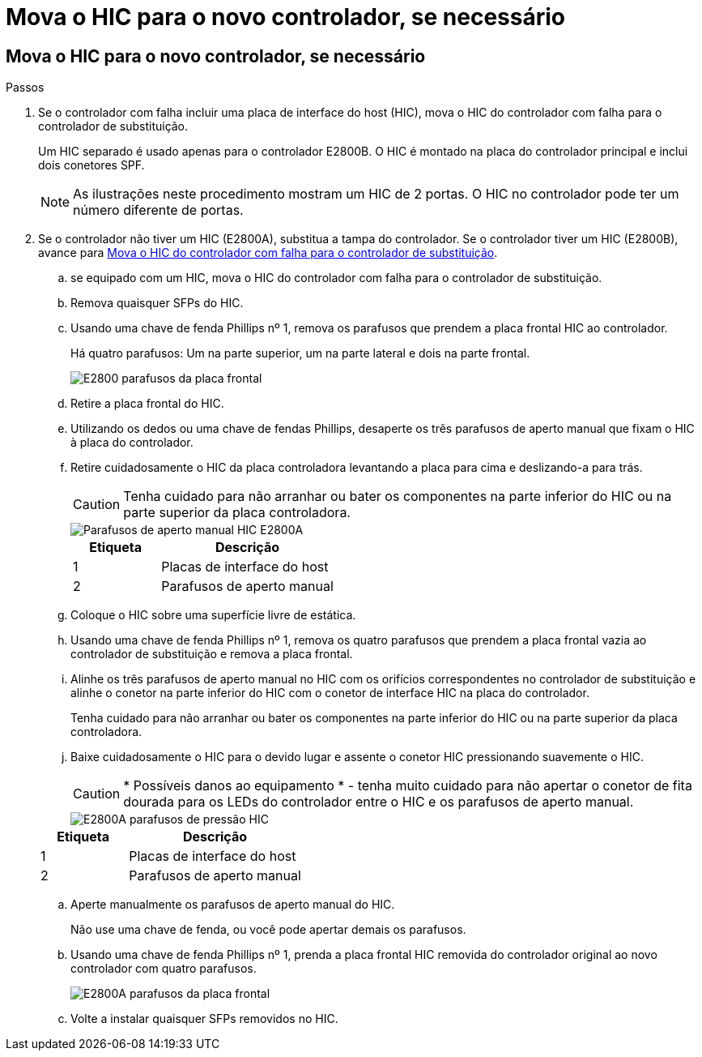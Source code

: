 = Mova o HIC para o novo controlador, se necessário
:allow-uri-read: 




== Mova o HIC para o novo controlador, se necessário

.Passos
. Se o controlador com falha incluir uma placa de interface do host (HIC), mova o HIC do controlador com falha para o controlador de substituição.
+
Um HIC separado é usado apenas para o controlador E2800B. O HIC é montado na placa do controlador principal e inclui dois conetores SPF.

+

NOTE: As ilustrações neste procedimento mostram um HIC de 2 portas. O HIC no controlador pode ter um número diferente de portas.

. Se o controlador não tiver um HIC (E2800A), substitua a tampa do controlador. Se o controlador tiver um HIC (E2800B), avance para <<move_the_HIC_to_the_replacement_controller,Mova o HIC do controlador com falha para o controlador de substituição>>.
+
.. [[Move_the_HIC_to_the_replacement_controller]]se equipado com um HIC, mova o HIC do controlador com falha para o controlador de substituição.
.. Remova quaisquer SFPs do HIC.
.. Usando uma chave de fenda Phillips nº 1, remova os parafusos que prendem a placa frontal HIC ao controlador.
+
Há quatro parafusos: Um na parte superior, um na parte lateral e dois na parte frontal.

+
image::../media/28_dwg_e2800_hic_faceplace_screws_maint-e2800.png[E2800 parafusos da placa frontal]

.. Retire a placa frontal do HIC.
.. Utilizando os dedos ou uma chave de fendas Phillips, desaperte os três parafusos de aperto manual que fixam o HIC à placa do controlador.
.. Retire cuidadosamente o HIC da placa controladora levantando a placa para cima e deslizando-a para trás.
+

CAUTION: Tenha cuidado para não arranhar ou bater os componentes na parte inferior do HIC ou na parte superior da placa controladora.

+
image::../media/28_dwg_e2800_hic_thumbscrews_maint-e2800.png[Parafusos de aperto manual HIC E2800A]

+
[cols="1a,2a"]
|===
| Etiqueta | Descrição 


 a| 
1
 a| 
Placas de interface do host



 a| 
2
 a| 
Parafusos de aperto manual

|===
.. Coloque o HIC sobre uma superfície livre de estática.
.. Usando uma chave de fenda Phillips nº 1, remova os quatro parafusos que prendem a placa frontal vazia ao controlador de substituição e remova a placa frontal.
.. Alinhe os três parafusos de aperto manual no HIC com os orifícios correspondentes no controlador de substituição e alinhe o conetor na parte inferior do HIC com o conetor de interface HIC na placa do controlador.
+
Tenha cuidado para não arranhar ou bater os componentes na parte inferior do HIC ou na parte superior da placa controladora.

.. Baixe cuidadosamente o HIC para o devido lugar e assente o conetor HIC pressionando suavemente o HIC.
+

CAUTION: * Possíveis danos ao equipamento * - tenha muito cuidado para não apertar o conetor de fita dourada para os LEDs do controlador entre o HIC e os parafusos de aperto manual.

+
image::../media/28_dwg_e2800_hic_thumbscrews_maint-e2800.gif[E2800A parafusos de pressão HIC]

+
[cols="1a,2a"]
|===
| Etiqueta | Descrição 


 a| 
1
 a| 
Placas de interface do host



 a| 
2
 a| 
Parafusos de aperto manual

|===
.. Aperte manualmente os parafusos de aperto manual do HIC.
+
Não use uma chave de fenda, ou você pode apertar demais os parafusos.

.. Usando uma chave de fenda Phillips nº 1, prenda a placa frontal HIC removida do controlador original ao novo controlador com quatro parafusos.
+
image::../media/28_dwg_e2800_hic_faceplace_screws_maint-e2800.png[E2800A parafusos da placa frontal]

.. Volte a instalar quaisquer SFPs removidos no HIC.



